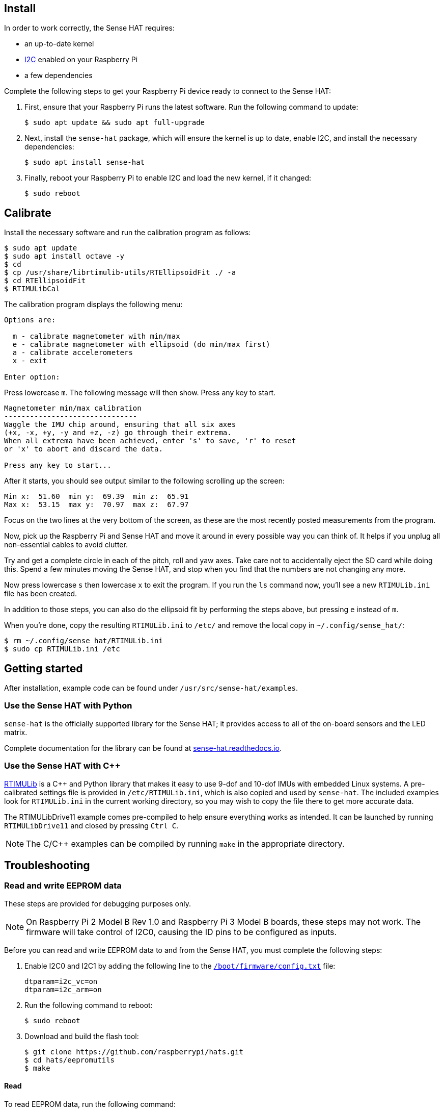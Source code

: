== Install

In order to work correctly, the Sense HAT requires:

* an up-to-date kernel
* https://en.wikipedia.org/wiki/I%C2%B2C[I2C] enabled on your Raspberry Pi
* a few dependencies

Complete the following steps to get your Raspberry Pi device ready to connect to the Sense HAT:

. First, ensure that your Raspberry Pi runs the latest software. Run the following command to update:
+
[source,console]
----
$ sudo apt update && sudo apt full-upgrade
----

. Next, install the `sense-hat` package, which will ensure the kernel is up to date, enable I2C, and install the necessary dependencies:
+
[source,console]
----
$ sudo apt install sense-hat
----

. Finally, reboot your Raspberry Pi to enable I2C and load the new kernel, if it changed:
+
[source,console]
----
$ sudo reboot
----

== Calibrate

Install the necessary software and run the calibration program as follows:

[source,console]
----
$ sudo apt update
$ sudo apt install octave -y
$ cd
$ cp /usr/share/librtimulib-utils/RTEllipsoidFit ./ -a
$ cd RTEllipsoidFit
$ RTIMULibCal
----

The calibration program displays the following menu:

----
Options are:

  m - calibrate magnetometer with min/max
  e - calibrate magnetometer with ellipsoid (do min/max first)
  a - calibrate accelerometers
  x - exit

Enter option:
----

Press lowercase `m`. The following message will then show. Press any key to start.

----
Magnetometer min/max calibration
-------------------------------
Waggle the IMU chip around, ensuring that all six axes
(+x, -x, +y, -y and +z, -z) go through their extrema.
When all extrema have been achieved, enter 's' to save, 'r' to reset
or 'x' to abort and discard the data.

Press any key to start...
----

After it starts, you should see output similar to the following scrolling up the screen:

----
Min x:  51.60  min y:  69.39  min z:  65.91
Max x:  53.15  max y:  70.97  max z:  67.97
----

Focus on the two lines at the very bottom of the screen, as these are the most recently posted measurements from the program.

Now, pick up the Raspberry Pi and Sense HAT and move it around in every possible way you can think of. It helps if you unplug all non-essential cables to avoid clutter.

Try and get a complete circle in each of the pitch, roll and yaw axes. Take care not to accidentally eject the SD card while doing this. Spend a few minutes moving the Sense HAT, and stop when you find that the numbers are not changing any more.

Now press lowercase `s` then lowercase `x` to exit the program. If you run the `ls` command now, you'll see a new `RTIMULib.ini` file has been created.

In addition to those steps, you can also do the ellipsoid fit by performing the steps above, but pressing `e` instead of `m`.

When you're done, copy the resulting `RTIMULib.ini` to `/etc/` and remove the local copy in `~/.config/sense_hat/`:

[source,console]
----
$ rm ~/.config/sense_hat/RTIMULib.ini
$ sudo cp RTIMULib.ini /etc
----

== Getting started

After installation, example code can be found under `/usr/src/sense-hat/examples`.

=== Use the Sense HAT with Python

`sense-hat` is the officially supported library for the Sense HAT; it provides access to all of the on-board sensors and the LED matrix.

Complete documentation for the library can be found at https://sense-hat.readthedocs.io/en/latest/[sense-hat.readthedocs.io].

=== Use the Sense HAT with {cpp}

https://github.com/RPi-Distro/RTIMULib[RTIMULib] is a {cpp} and Python library that makes it easy to use 9-dof and 10-dof IMUs with embedded Linux systems. A pre-calibrated settings file is provided in `/etc/RTIMULib.ini`, which is also copied and used by `sense-hat`. The included examples look for `RTIMULib.ini` in the current working directory, so you may wish to copy the file there to get more accurate data.

The RTIMULibDrive11 example comes pre-compiled to help ensure everything works as intended. It can be launched by running `RTIMULibDrive11` and closed by pressing `Ctrl C`.

NOTE: The C/{cpp} examples can be compiled by running `make` in the appropriate directory.

== Troubleshooting

=== Read and write EEPROM data

These steps are provided for debugging purposes only.

NOTE: On Raspberry Pi 2 Model B Rev 1.0 and Raspberry Pi 3 Model B boards, these steps may not work. The firmware will take control of I2C0, causing the ID pins to be configured as inputs.

Before you can read and write EEPROM data to and from the Sense HAT, you must complete the following steps:

. Enable I2C0 and I2C1 by adding the following line to the xref:../computers/config_txt.adoc#what-is-config-txt[`/boot/firmware/config.txt`] file:
+
[source,ini]
----
dtparam=i2c_vc=on
dtparam=i2c_arm=on
----

. Run the following command to reboot:
+
[source,console]
----
$ sudo reboot
----

. Download and build the flash tool:
+
[source,console]
----
$ git clone https://github.com/raspberrypi/hats.git
$ cd hats/eepromutils
$ make
----

==== Read

To read EEPROM data, run the following command:

[source,console]
----
$ sudo ./eepflash.sh -f=sense_read.eep -t=24c32 -r
----

==== Write

NOTE: This operation will not damage your Raspberry Pi or Sense HAT, but if an error occurs, your Raspberry Pi may fail to automatically detect the HAT.


. First, download EEPROM settings and build the `.eep` binary:
+
[source,console]
----
$ wget https://github.com/raspberrypi/rpi-sense/raw/master/eeprom/eeprom_settings.txt -O sense_eeprom.txt
$ ./eepmake sense_eeprom.txt sense.eep /boot/firmware/overlays/rpi-sense-overlay.dtb
----

. Next, disable write protection:
+
[source,console]
----
$ i2cset -y -f 1 0x46 0xf3 1
----

. Write the EEPROM data:
+
[source,console]
----
$ sudo ./eepflash.sh -f=sense.eep -t=24c32 -w
----

. Finally, re-enable write protection:
+
[source,console]
----
$ i2cset -y -f 1 0x46 0xf3 0
----

[.booklink, booktype="free", link=https://github.com/raspberrypipress/released-pdfs/raw/main/experiment-with-the-sense-hat.pdf, image=image::images/experiment-with-the-sense-hat.png[]]

== Further reading

You can find more information on how to use the Sense HAT in the Raspberry Pi Press book https://github.com/raspberrypipress/released-pdfs/raw/main/experiment-with-the-sense-hat.pdf[Experiment with the Sense HAT]. Written by The Raspberry Pi Foundation's Education Team, it is part of the MagPi Essentials series published by Raspberry Pi Press. The book covers the background of the Astro Pi project, and walks you through how to make use of all the Sense HAT features using the xref:sense-hat.adoc#use-the-sense-hat-with-python[Python library].
